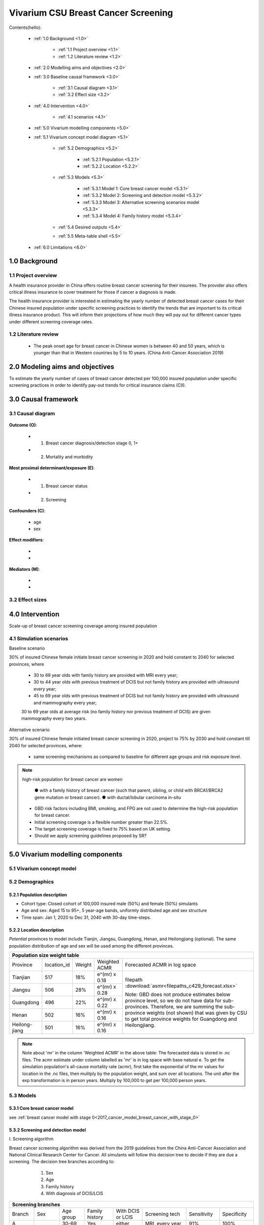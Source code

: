 .. role:: underline
    :class: underline


..
  Section title decorators for this document:

  ==============
  Document Title
  ==============

  Section Level 1 (#.0)
  +++++++++++++++++++++
  
  Section Level 2 (#.#)
  ---------------------

  Section Level 3 (#.#.#)
  ~~~~~~~~~~~~~~~~~~~~~~~

  Section Level 4
  ^^^^^^^^^^^^^^^

  Section Level 5
  '''''''''''''''

  The depth of each section level is determined by the order in which each
  decorator is encountered below. If you need an even deeper section level, just
  choose a new decorator symbol from the list here:
  https://docutils.sourceforge.io/docs/ref/rst/restructuredtext.html#sections
  And then add it to the list of decorators above.


.. _2017_concept_model_vivarium_swissre_breastcancer:

====================================
Vivarium CSU Breast Cancer Screening
====================================

Contents(hello): 
	
	+ :ref:`1.0 Background <1.0>`

		* :ref:`1.1 Project overview <1.1>`
		* :ref:`1.2 Literature review <1.2>`
	+ :ref:`2.0 Modelling aims and objectives <2.0>`

	+ :ref:`3.0 Baseline causal framework <3.0>`

		* :ref:`3.1 Causal diagram <3.1>`
		* :ref:`3.2 Effect size <3.2>`
	+ :ref:`4.0 Intervention <4.0>`

		* :ref:`4.1 scenarios <4.1>`
	+ :ref:`5.0 Vivarium modelling components <5.0>`

        * :ref:`5.1 Vivarium concept model diagram <5.1>`

		* :ref:`5.2 Demographics <5.2>`

			- :ref:`5.2.1 Population <5.2.1>`
			- :ref:`5.2.2 Location <5.2.2>`
		* :ref:`5.3 Models <5.3>`

			- :ref:`5.3.1 Model 1: Core breast cancer model <5.3.1>`
			- :ref:`5.3.2 Model 2: Screening and detection model <5.3.2>`
			- :ref:`5.3.3 Model 3: Alternative screening scenarios model <5.3.3>`
			- :ref:`5.3.4 Model 4: Family history model <5.3.4>`
		* :ref:`5.4 Desired outputs <5.4>`
		* :ref:`5.5 Meta-table shell <5.5>`
	+ :ref:`6.0 Limitations <6.0>`


+------------------------------------+
| List of abbreviations              |
+=======+============================+
| DCIS  | ductal carcinoma in situ   |
+-------+----------------------------+
| LCIS  | lobular carcinoma in situ  |
+-------+----------------------------+
| BC    | breast cancer              |
+-------+----------------------------+
| CII   | critical illness insurance |
+-------+----------------------------+
| NCDs  | non-communicable diseases  |
+-------+----------------------------+
| Tx    | treatment                  |
+-------+----------------------------+
| ACMR  | all cause mortality rate   |
+-------+----------------------------+
| MAM   |    |
+-------+----------------------------+
| BUS   |    |
+-------+----------------------------+


.. _1.0:

1.0 Background
++++++++++++++


.. _1.1:

1.1 Project overview
--------------------

A health insurance provider in China offers routine breast cancer screening for their insurees. The provider also offers critical illness insurance to cover treatment for those if cancer a diagnosis is made. 

The health insurance provider is interested in estimating the yearly number of detected breast cancer cases for their Chinese insured population under specific screening practices to identify the trends that are important to its critical illness insurance product. This will inform their projections of how much they will pay out for different cancer types under different screening coverage rates. 



.. todo::
  
  - add more project Background
  - Is the provider also interested in mortality/morb from breast cancer? if not, then we can delete the mortality/morb dag?

.. _1.2:

1.2 Literature review
---------------------

  - The peak onset age for breast cancer in Chinese women is between 40 and 50 years, which is younger than that in Western countries by 5 to 10 years. (China Anti-Cancer Association 2019)




.. todo::
 maybe just a brief summary of what the literature says about the exposures/outcome/exp-outcome relationship?

  - what is breast cancer?
  - types of breast cancer?
  - risk factors for breast cancer? 
  - why breast cancer screening
  - predictors of breast cancer screening
  - types of breast cancer screening 

.. _2.0:

2.0 Modeling aims and objectives
++++++++++++++++++++++++++++++++

To estimate the yearly number of cases of breast cancer detected per 100,000 insured population under specific screening practices in order to identify pay-out trends for critical insurance claims (CII).  

.. _3.0:

3.0 Causal framework
++++++++++++++++++++

.. _3.1:

3.1 Causal diagram
------------------


  .. image:: causal_dagmodel_all.svg

**Outcome (O)**:

  - (1) Breast cancer diagnosis/detection stage 0, 1+
  - (2) Mortality and morbidity

**Most proximal determinant/exposure (E)**:
  
  - (1) Breast cancer status
  - (2) Screening 

**Confounders (C)**:

  - age
  - sex

**Effect modifiers**:

  -
  -


**Mediators (M)**:

  -
  -

.. _3.2:

3.2 Effect sizes
----------------

.. _4.0:

4.0 Intervention
++++++++++++++++

Scale-up of breast cancer screening coverage among insured population 

.. _4.1:

4.1 Simulation scenarios
------------------------

:underline:`Baseline scenario`

30% of insured Chinese female initiate breast cancer screening in 2020 and hold constant to 2040 for selected provinces, where

  * 30 to 69 year olds with family history are provided with MRI every year;
  * 30 to 44 year olds with previous treatment of DCIS but not family history are provided with ultrasound every year;
  * 45 to 69 year olds with previous treatment of DCIS but not family history are provided with ultrasound and mammography every year;
  30 to 69 year olds at average risk (no family history nor previous treatment of DCIS) are given mammography every two years.

:underline:`Alternative scenario`

30% of insured Chinese female initiated breast cancer screening in 2020, project to 75% by 2030 and hold constant till 2040 for selected provinces, where:

  * same screening mechanisms as compared to baseline for different age groups and risk exposure level.

.. note::

 high-risk population for breast cancer are women 

  ● with a family history of breast cancer (such that parent, sibling, or child with BRCA1/BRCA2 gene mutation or breast cancer).
  ● with ductal/lobular carcinoma in-situ

 -  GBD risk factors including BMI, smoking, and FPG are not used to determine the high-risk population for breast cancer.

 - Initial screening coverage is a flexible number greater than 22.5%.

 - The target screening coverage is fixed to 75% based on UK setting. 
  
 - Should we apply screening guidelines proposed by SR?

.. _5.0:

5.0 Vivarium modelling components
+++++++++++++++++++++++++++++++++

.. _5.1:

5.1 Vivarium concept model 
--------------------------

.. image:: viviarium_concept_model_vcm.svg

.. _5.2:

5.2 Demographics
----------------

.. _5.2.1:

5.2.1 Population description
~~~~~~~~~~~~~~~~~~~~~~~~~~~~

* Cohort type: Closed cohort of 100,000 insured male (50%) and female (50%) simulants
* Age and sex: Aged 15 to 95+, 5 year-age bands, uniformly distributed age and sex structure
* Time span: Jan 1, 2020 to Dec 31, 2040 with 30-day time-steps. 

.. _5.2.2:

5.2.2 Location description
~~~~~~~~~~~~~~~~~~~~~~~~~~

*Potential* provinces to model include Tianjin, Jiangsu, Guangdong, Henan, and Heilongjiang (optional). The same population distribution of age and sex will be used among the different provinces.


+---------------------------------------------------------------------------------------------------+
| Population size weight table                                                                      | 
+============+=============+========+===============+===============================================+
| Province   | location_id | Weight | Weighted ACMR | Forecasted ACMR in log space                  |
+------------+-------------+--------+---------------+-----------------------------------------------+
| Tianjian   |  517        | 18%    | e^(mr) x 0.18 | filepath                                      |
+------------+-------------+--------+---------------+ :download:`asmr<filepaths_c429_forecast.xlsx>`|                                             
| Jiangsu    |  506        | 28%    | e^(mr) x 0.28 |                                               |
+------------+-------------+--------+---------------+ Note: GBD does not produce estimates below    |
| Guangdong  |  496        | 22%    | e^(mr) x 0.22 | province level, so we do not have data for    |
+------------+-------------+--------+---------------+ sub-provinces. Therefore, we are summing      |
| Henan      |  502        | 16%    | e^(mr) x 0.16 | the sub-province weights (not shown) that was |
+------------+-------------+--------+---------------+ given by CSU to get total province weights    |
| Heilong-   |  501        | 16%    | e^(mr) x 0.16 | for Guangdong and Heilongjiang.               |
| jiang      |             |        |               |                                               |
+------------+-------------+--------+---------------+-----------------------------------------------+

.. note::

  Note about 'mr' in the column 'Weighted ACMR' in the above table: The forecasted data is stored in .nc files. The acmr estimate under column labelled as 'mr' is in log space with base natural e. To get the simulation population's all-cause mortality rate (acmr), first take the exponential of the mr values for location in the .nc files, then mulitply by the population weight, and sum over all locations. The unit after the exp transformation is in person years. Multiply by 100,000 to get per 100,000 person years.    

.. todo::
  add notebook
  click here to see notebook exploring the .nc files: :ref:`forecast data <  >`           


.. _5.3:

5.3 Models
----------

.. _5.3.1:

5.3.1 Core breast cancer model 
~~~~~~~~~~~~~~~~~~~~~~~~~~~~~~

see :ref:`breast cancer model with stage 0<2017_cancer_model_breast_cancer_with_stage_0>`

.. _5.3.2:

5.3.2 Screening and detection model
~~~~~~~~~~~~~~~~~~~~~~~~~~~~~~~~~~~

:underline:`I. Screening algorithm`

Breast cancer screening algorithm was derived from the 2019 guidelines from the China Anti-Cancer Association and National Clinical Research Center for Cancer. All simulants will follow this decision tree to decide if they are due a screening. The decision tree branches according to:  

   1) Sex
   2) Age 
   3) Family history
   4) With diagnosis of DCIS/LCIS 

  .. image:: breast_cancer_screening_tree_China2.svg


+--------------------------------------------------------------------------------------------------+
| Screening branches                                                                               | 
+========+========+=======+==========+===========+=====================+=============+=============+
| Branch | Sex    | Age   | Family   | With DCIS | Screening           | Sensitivity | Specificity |
|        |        | group | history  | or LCIS   | tech                |             |             |
+--------+--------+-------+----------+-----------+---------------------+-------------+-------------+
| A      | Female | 30-69 | Yes      | either    | MRI, every year     | 91%         | 100%        |
+--------+        +-------+----------+-----------+---------------------+-------------+-------------+                                             
| B      |        | 30-44 | No       | Yes       | BUS, every year     | 73.7%       | 100%        |      
+--------+        +-------+----------+-----------+---------------------+-------------+-------------+   
| C      |        | 45-69 | No       | Yes       | MAM+BUS, every year | 93.9%       | 100%        |      
+--------+        +-------+----------+-----------+---------------------+-------------+-------------+    
| D      |        | 30-69 | No       | No        | MAM, every 2 years  | 84.8%       | 100%        |
+--------+        +-------+----------+-----------+---------------------+-------------+-------------+    
| E      |        | <30   | either   | either    | No screening                                    |
|        |        | or 70+|          |           |                                                 |
+--------+--------+-------+----------+-----------+-------------------------------------------------+
| F      | Male   | any   | either   | either    | No screening                                    |
+--------+--------+-------+----------+-----------+-------------------------------------------------+
| MAM: mammography; BUS: breast ultrasound                                                         |
| sensitivity and specficity here refers to the entire screening series. We expect the specificity |
| to be 100% (no 'false positives') as a biopsy will likely be done before a cancer diagnosis      | 
+--------------------------------------------------------------------------------------------------+
 
 

.. note:: 
  see :download:`breast cancer screening memo <breast_cancer_screening_memo.docx>` for more in depth explanation how modelling decisions were adpated from guidelines, as well as assumptions and limitations of these modelling decisions. 


:underline:`II. Probability of attending screening`

 - 1) All simulants will be due a screening according to their attributes in the decision tree
 - 2) Probability of simulants attending their first due screening is 30% (SD=0.3). *Note: this is the parameter we vary in the scale-up scenario* 
 - 3) If a simulant attends a screening, they have 1.89 (95%CI 1.06-2.49) (Yan et al 2017) more odds of attending their next screening than those who did not attend a screening. 

+----------------+-------------+---------------+----------+
|                | Attended    |Did not attend | Total    |
|                | last screen |last screen    |          |
+----------------+-------------+---------------+----------+
| Attends next   |  a          |  b            | a+b      |
| screen         |             |               |          |
+----------------+-------------+---------------+----------+
| Does not attend|  c          |  d            | c+d      |
| next screen    |             |               |          |
+----------------+-------------+---------------+----------+
|                | a+c         | b+d           | a+b+c+d  |
+----------------+-------------+---------------+----------+ 


      (1) :math:`P(\text{attended last screen}) = \frac{a+c}{a+b+c+d}` = 30% (SD 0.3%)
      (2) :math:`P(\text{attends next screen}) = \frac{a+b}{a+b+c+d}`  = 30% (SD 0.3%)
      (3) OR = :math:`\frac{a/c}{b/d}=\frac{ad}{bc}` = 1.89 (95%CI 1.06-2.49)
      (4) a+b+c+d = 1

.. code-block:: Python

  1. Solve for a, b, c, d by first solving the following quadratic equation:

  (OR-1)b^2 + b - P(1-P) = 0 

  Once you obtain b, then
  | c=b
  | a=P-b
  | d=(1-P)-b

  2. Obtain PAF for unmatched case-control OR

  | PAF= 1- [b/(a+b)]/[d/(c+d)]
  | Error factor of the 1-PAF = exp{1.96 x √[a/(b(a+b)) + c/(d(c+d)]}

Using OR value of 1.89 and P as 0.3

  - a = 0.11912
  - b = 0.18088
  - c = 0.18088
  - d = 0.51912
  - 1-PAF = 0.813
  - PAF = 0.187
  
*if OR came from a cohort/cross-sectional study, then use this set of values*
:math:`P(\text{attended next screen among those who attended last screen}) = \frac{a}{a+c}` = 39.7%
:math:`P(\text{attended next screen among those who did not attend last screen}) =\frac{b}{b+d}` = 25.8%

*if OR came from a case-control study, then use this set of values*
:math:`P(\text{attended next screen among those who attended last screen}) = P(1-PAF)*OR = 0.3*0.813*1.89` = 46.1% 
:math:`P(\text{attended next screen among those who did not attend last screen}) =P(1-PAF) = 0.3*0.813` = 24.4%

.. todo::

    In the above, I presented two ways to calculate the probability of someone going for their next screening depending on the underlying study design. We need to dig a bit deeper to the original study that produced this 1.89 value. For now, use either as stand-in value as they are somewhat numerically similar. 


.. note::
  - For now, use normal distibutions with 1% SD around the mean for all parameters i.e. for probability of attending screening, mean is 30%, so please use draws from distribution Normal(mean=30%,SD=0.3)
  - These values are mainly placeholders for now, they may chance. Probability simulant attends first screening is was found to be 22.5% (95%CI 20.4-24.6%) among the general population in Bao et al 2017. We may want to use a slightly higher attendence coverage of ~30% because we believe it might be higher in the population with critical insurance coverage. More research needs to be done to investigate how much higher. 



:underline:`III. Time to next scheduled screening`
 
 - scheduled time to next screening based on algorithm tree irregardless of whether they attended screening. 
 - For those who are in Branch A, B, C (yearly screening): truncated normal distribution with mean 364 days, SD +/- 156 days, lower limit is 100 days, upper limit is 700 days
 - for those in Branch D (every two years screening): truncated normal distribution with mean 728 days, SD +/- 156 days, lower limit is 200 days, upper limit is 1400 days

 .. todo:: 

    - (upload notebook exploring Marketscan data that informed the distribution paratmers)

    - I'm wondering if the upper and lower limits of the truncated normal distributions should be narrower? What we are modelling here are the 'guideline times' to next screening, hence shouldn't they fall within the bounds of 1 year or 2 years according to the screening tree? Currently for someone who is in branch A, B, or C and supposed to have yearly screens, their next scheduled screen can be as far in the future as two years (with an upper bound of 700 days). 

    - I'm wondering if the Marketscan data, where we got the empirical distributions from, is giving us the time interval between screens that the patient actually showed up to? (which in our model is a combintation of time to next scheduled screening + probabiltiy of showing up)


.. _5.3.3:

5.3.3 Alternative screening scenarios model
~~~~~~~~~~~~~~~~~~~~~~~~~~~~~~~~~~~~~~~~~~~

    .. todo:: 
      - add screening scale-up description 
      - In the screening model, the probability of attending next screen is based on a 22.5% first and second screening attendance. The below figure shows a 30% first screen attendence coverage. More work needs to be done to finalize a value. 


.. image:: screening_scale_up_figure.svg

.. _5.3.4:

5.3.4 Family history model
~~~~~~~~~~~~~~~~~~~~~~~~~~

  - family history (non-GBD)
  - (history of breast cancer<--do we want to model this?) 

  .. todo::
    - distribution of family history
    - relative risk of family history and breast cancer DCIS/LCIS and stage 1+?

  .. note:: 
    - GBD risk factors will not be modelled


.. _5.3.5:

5.3.5 DCIS and LCIS treatment model
~~~~~~~~~~~~~~~~~~~~~~~~~~~~~~~~~~~

.. _5.4:

5.4 Desired outputs
-------------------


.. _5.5:

5.5 Output meta-table shell
---------------------------

:download:`output table shell<output_table_shell_breastcancer.xlsx>`

.. todo::
  any special stratifications?


.. _6.0:

6.0 Back-of-envelope calculations
+++++++++++++++++++++++++++++++++


.. _7.0:

7.0 Limitations
+++++++++++++++


a.  How to incorporate the health utilization estimates when building the screening algorithm?
b.  Which one is suitable for vivarium software settings, one model with all cancer sites included or five separate models to study the screening impact on cancer outcomes.?
c.  How to capture the change of risk exposure level or screening coverage switching from general population to insured population? (e.g. 20% less of smoking prevalence for insured population)
d.  What’s our approach known that GBD does not have separate clinical mapping for cervical versus uterine for benign and in situ cervical and uterine neoplasms?
e.  How do we design a scenario that initiates the commercial screening like liquid biopsy to all cancer sites?
f.  What kind of histopathological test exists for further cell analysis after a positive screening? <- Could we include false positives in the simulation?
g.  Does cancer always progress through the cancer in-situ (non-invasive) stage to the malignant stages? If that is true, can we backout the incidence of developing non-invasive/stage 0 cancer?
h.  Can we stratify the screening results like sensitivity and specificity by cancer stages?
